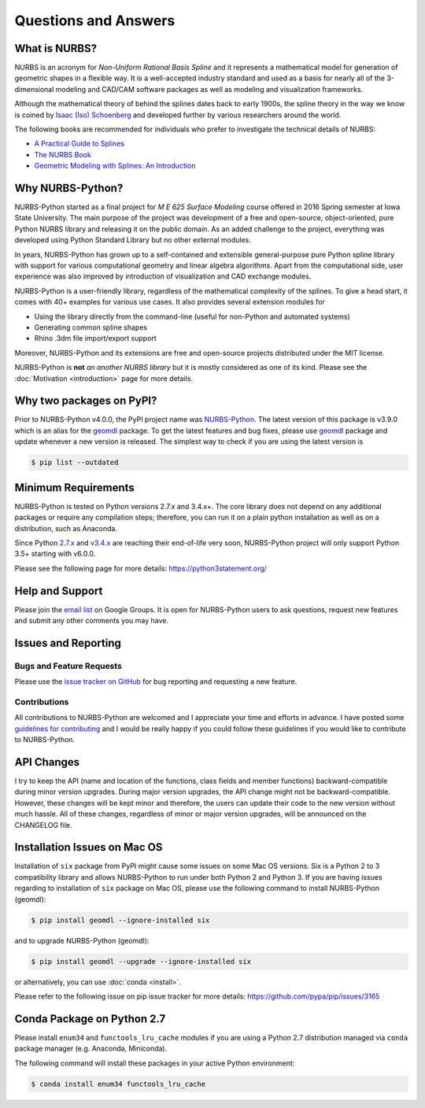 Questions and Answers
^^^^^^^^^^^^^^^^^^^^^

What is NURBS?
==============

NURBS is an acronym for *Non-Uniform Rational Basis Spline* and it represents a mathematical model for generation of
geometric shapes in a flexible way. It is a well-accepted industry standard and used as a basis for nearly all of
the 3-dimensional modeling and CAD/CAM software packages as well as modeling and visualization frameworks.

Although the mathematical theory of behind the splines dates back to early 1900s, the spline theory in the way we know
is coined by `Isaac (Iso) Schoenberg <http://pages.cs.wisc.edu/~deboor/hat/people/schoenberg.html>`_ and developed
further by various researchers around the world.

The following books are recommended for individuals who prefer to investigate the technical details of NURBS:

* `A Practical Guide to Splines <https://www.springer.com/us/book/9780387953663>`_
* `The NURBS Book <http://www.springer.com/gp/book/9783642973857>`_
* `Geometric Modeling with Splines: An Introduction <https://www.crcpress.com/p/book/9781568811376>`_

Why NURBS-Python?
=================

NURBS-Python started as a final project for *M E 625 Surface Modeling* course offered in 2016 Spring semester at Iowa
State University. The main purpose of the project was development of a free and open-source, object-oriented, pure
Python NURBS library and releasing it on the public domain. As an added challenge to the project, everything was
developed using Python Standard Library but no other external modules.

In years, NURBS-Python has grown up to a self-contained and extensible general-purpose pure Python spline library with
support for various computational geometry and linear algebra algorithms. Apart from the computational side, user
experience was also improved by introduction of visualization and CAD exchange modules.

NURBS-Python is a user-friendly library, regardless of the mathematical complexity of the splines. To give a head start,
it comes with 40+ examples for various use cases. It also provides several extension modules for

* Using the library directly from the command-line (useful for non-Python and automated systems)
* Generating common spline shapes
* Rhino .3dm file import/export support

Moreover, NURBS-Python and its extensions are free and open-source projects distributed under the MIT license.

NURBS-Python is **not** *an another NURBS library* but it is mostly considered as one of its kind. Please see the
:doc:`Motivation <introduction>` page for more details.

Why two packages on PyPI?
=========================

Prior to NURBS-Python v4.0.0, the PyPI project name was `NURBS-Python <https://pypi.org/project/NURBS-Python/>`_. The
latest version of this package is v3.9.0 which is an alias for the `geomdl <https://pypi.org/project/geomdl/>`_ package.
To get the latest features and bug fixes, please use `geomdl <https://pypi.org/project/geomdl/>`_ package and update
whenever a new version is released. The simplest way to check if you are using the latest version is

.. code-block:: console

    $ pip list --outdated

Minimum Requirements
====================

NURBS-Python is tested on Python versions 2.7.x and 3.4.x+. The core library does not depend on any additional packages
or require any compilation steps; therefore, you can run it on a plain python installation as well as on a distribution,
such as Anaconda.

Since Python `2.7.x <https://www.python.org/dev/peps/pep-0373/>`_ and `v3.4.x <https://www.python.org/dev/peps/pep-0429/>`_
are reaching their end-of-life very soon, NURBS-Python project will only support Python 3.5+ starting with v6.0.0.

Please see the following page for more details: https://python3statement.org/

Help and Support
================

Please join the `email list <https://groups.google.com/forum/#!forum/nurbs-python>`_ on Google Groups. It is open for
NURBS-Python users to ask questions, request new features and submit any other comments you may have.

Issues and Reporting
====================

Bugs and Feature Requests
-------------------------

Please use the `issue tracker on GitHub <https://github.com/orbingol/NURBS-Python/issues>`_ for bug reporting and
requesting a new feature.

Contributions
-------------

All contributions to NURBS-Python are welcomed and I appreciate your time and efforts in advance. I have posted some
`guidelines for contributing <https://github.com/orbingol/NURBS-Python/blob/master/.github/CONTRIBUTING.md>`_ and
I would be really happy if you could follow these guidelines if you would like to contribute to NURBS-Python.

API Changes
===========

I try to keep the API (name and location of the functions, class fields and member functions) backward-compatible
during minor version upgrades. During major version upgrades, the API change might not be backward-compatible.
However, these changes will be kept minor and therefore, the users can update their code to the new version without
much hassle. All of these changes, regardless of minor or major version upgrades, will be announced on the CHANGELOG
file.

Installation Issues on Mac OS
=============================

Installation of ``six`` package from PyPI might cause some issues on some Mac OS versions. Six is a Python 2 to 3
compatibility library and allows NURBS-Python to run under both Python 2 and Python 3. If you are having issues regarding
to installation of ``six`` package on Mac OS, please use the following command to install NURBS-Python (geomdl):

.. code-block:: console

    $ pip install geomdl --ignore-installed six

and to upgrade NURBS-Python (geomdl):

.. code-block:: console

    $ pip install geomdl --upgrade --ignore-installed six

or alternatively, you can use :doc:`conda <install>`.

Please refer to the following issue on pip issue tracker for more details: https://github.com/pypa/pip/issues/3165

Conda Package on Python 2.7
===========================

Please install ``enum34`` and ``functools_lru_cache`` modules if you are using a Python 2.7 distribution managed via
``conda`` package manager (e.g. Anaconda, Miniconda).

The following command will install these packages in your active Python environment:

.. code-block:: console

    $ conda install enum34 functools_lru_cache
